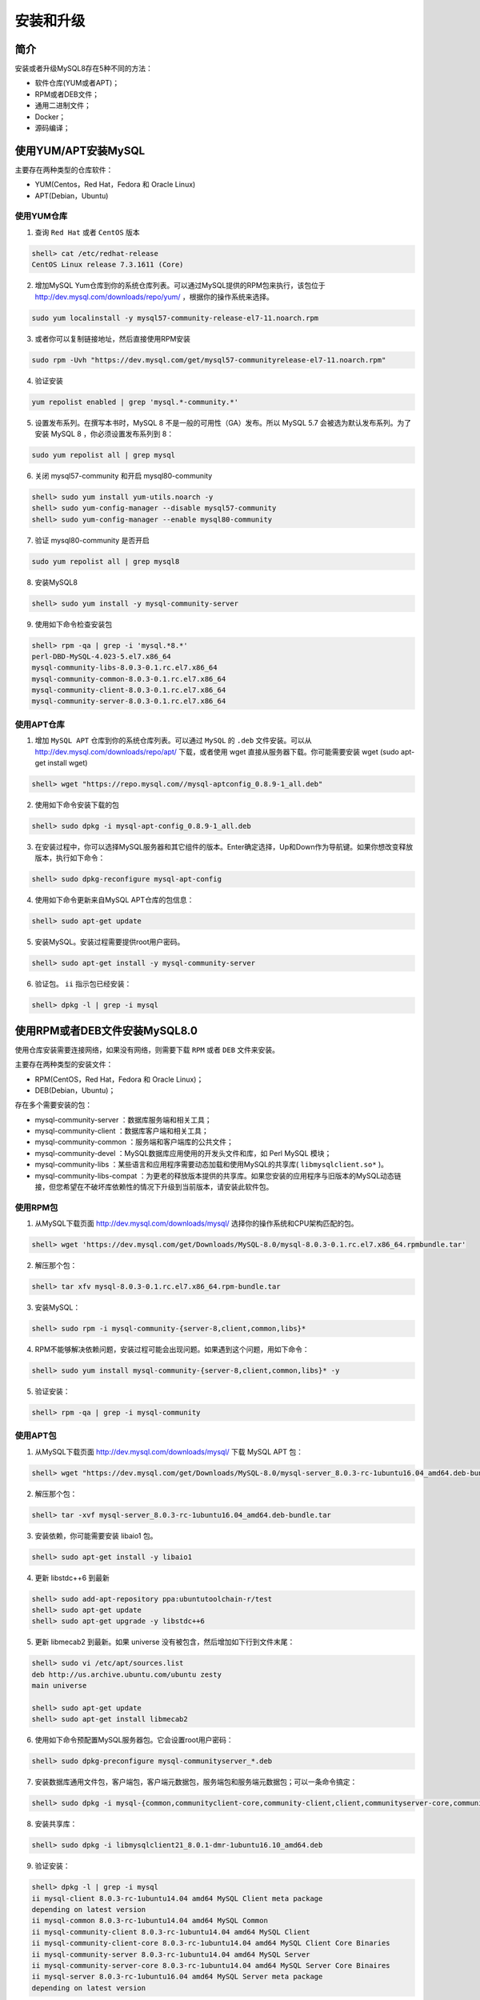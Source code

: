 **********
安装和升级
**********

简介
====
安装或者升级MySQL8存在5种不同的方法：

- 软件仓库(YUM或者APT)；
- RPM或者DEB文件；
- 通用二进制文件；
- Docker；
- 源码编译；

使用YUM/APT安装MySQL
====================
主要存在两种类型的仓库软件：

- YUM(Centos，Red Hat，Fedora 和 Oracle Linux)
- APT(Debian，Ubuntu)

使用YUM仓库
-----------

1. 查询 ``Red Hat`` 或者 ``CentOS`` 版本

.. code-block:: shell

    shell> cat /etc/redhat-release
    CentOS Linux release 7.3.1611 (Core)

2. 增加MySQL Yum仓库到你的系统仓库列表。可以通过MySQL提供的RPM包来执行，该包位于  http://dev.mysql.com/downloads/repo/yum/ ，根据你的操作系统来选择。

.. code-block:: shell

    sudo yum localinstall -y mysql57-community-release-el7-11.noarch.rpm

3. 或者你可以复制链接地址，然后直接使用RPM安装

.. code-block:: shell

    sudo rpm -Uvh "https://dev.mysql.com/get/mysql57-communityrelease-el7-11.noarch.rpm"

4. 验证安装

.. code-block:: shell

    yum repolist enabled | grep 'mysql.*-community.*'

5. 设置发布系列。在撰写本书时，MySQL 8 不是一般的可用性（GA）发布。所以 MySQL 5.7 会被选为默认发布系列。为了安装 MySQL 8 ，你必须设置发布系列到 8：

.. code-block:: shell

    sudo yum repolist all | grep mysql

6. 关闭 mysql57-community 和开启 mysql80-community

.. code-block:: shell

    shell> sudo yum install yum-utils.noarch -y
    shell> sudo yum-config-manager --disable mysql57-community
    shell> sudo yum-config-manager --enable mysql80-community

7. 验证 mysql80-community 是否开启

.. code-block:: shell

    sudo yum repolist all | grep mysql8

8. 安装MySQL8

.. code-block:: shell

    shell> sudo yum install -y mysql-community-server

9. 使用如下命令检查安装包

.. code-block:: shell

    shell> rpm -qa | grep -i 'mysql.*8.*'
    perl-DBD-MySQL-4.023-5.el7.x86_64
    mysql-community-libs-8.0.3-0.1.rc.el7.x86_64
    mysql-community-common-8.0.3-0.1.rc.el7.x86_64
    mysql-community-client-8.0.3-0.1.rc.el7.x86_64
    mysql-community-server-8.0.3-0.1.rc.el7.x86_64

使用APT仓库
-----------

1. 增加 ``MySQL APT`` 仓库到你的系统仓库列表。可以通过 ``MySQL`` 的 ``.deb`` 文件安装。可以从 http://dev.mysql.com/downloads/repo/apt/ 下载，或者使用 wget 直接从服务器下载。你可能需要安装 wget (sudo apt-get install wget)

.. code-block:: shell

    shell> wget "https://repo.mysql.com//mysql-aptconfig_0.8.9-1_all.deb"

2. 使用如下命令安装下载的包

.. code-block:: shell

    shell> sudo dpkg -i mysql-apt-config_0.8.9-1_all.deb

3. 在安装过程中，你可以选择MySQL服务器和其它组件的版本。Enter确定选择，Up和Down作为导航键。如果你想改变释放版本，执行如下命令：

.. code-block:: shell

    shell> sudo dpkg-reconfigure mysql-apt-config

4. 使用如下命令更新来自MySQL APT仓库的包信息：

.. code-block:: shell

    shell> sudo apt-get update

5. 安装MySQL。安装过程需要提供root用户密码。

.. code-block:: shell

    shell> sudo apt-get install -y mysql-community-server

6. 验证包。 ``ii`` 指示包已经安装：

.. code-block:: shell

    shell> dpkg -l | grep -i mysql

使用RPM或者DEB文件安装MySQL8.0
==============================
使用仓库安装需要连接网络，如果没有网络，则需要下载 ``RPM`` 或者 ``DEB`` 文件来安装。

主要存在两种类型的安装文件：

- RPM(CentOS，Red Hat，Fedora 和 Oracle Linux)；
- DEB(Debian，Ubuntu)；

存在多个需要安装的包：

- mysql-community-server ：数据库服务端和相关工具；
- mysql-community-client ：数据库客户端和相关工具；
- mysql-community-common ：服务端和客户端库的公共文件；
- mysql-community-devel ：MySQL数据库应用使用的开发头文件和库，如 Perl MySQL 模块；
- mysql-community-libs ：某些语言和应用程序需要动态加载和使用MySQL的共享库( ``libmysqlclient.so*`` )。
- mysql-community-libs-compat ：为更老的释放版本提供的共享库。如果您安装的应用程序与旧版本的MySQL动态链接，但您希望在不破坏库依赖性的情况下升级到当前版本，请安装此软件包。

使用RPM包
---------

1. 从MySQL下载页面 http://dev.mysql.com/downloads/mysql/ 选择你的操作系统和CPU架构匹配的包。

.. code-block:: shell

    shell> wget 'https://dev.mysql.com/get/Downloads/MySQL-8.0/mysql-8.0.3-0.1.rc.el7.x86_64.rpmbundle.tar'

2. 解压那个包：

.. code-block:: shell

    shell> tar xfv mysql-8.0.3-0.1.rc.el7.x86_64.rpm-bundle.tar

3. 安装MySQL：

.. code-block:: shell

    shell> sudo rpm -i mysql-community-{server-8,client,common,libs}*

4. RPM不能够解决依赖问题，安装过程可能会出现问题。如果遇到这个问题，用如下命令：

.. code-block:: shell

    shell> sudo yum install mysql-community-{server-8,client,common,libs}* -y

5. 验证安装：

.. code-block:: shell

    shell> rpm -qa | grep -i mysql-community

使用APT包
---------

1. 从MySQL下载页面 http://dev.mysql.com/downloads/mysql/ 下载 MySQL APT 包：

.. code-block:: shell

    shell> wget "https://dev.mysql.com/get/Downloads/MySQL-8.0/mysql-server_8.0.3-rc-1ubuntu16.04_amd64.deb-bundle.tar"

2. 解压那个包：

.. code-block:: shell

    shell> tar -xvf mysql-server_8.0.3-rc-1ubuntu16.04_amd64.deb-bundle.tar

3. 安装依赖，你可能需要安装 libaio1 包。

.. code-block:: shell

    shell> sudo apt-get install -y libaio1

4. 更新 libstdc++6 到最新

.. code-block:: shell

    shell> sudo add-apt-repository ppa:ubuntutoolchain-r/test
    shell> sudo apt-get update
    shell> sudo apt-get upgrade -y libstdc++6

5. 更新 libmecab2 到最新。如果 universe 没有被包含，然后增加如下行到文件末尾：

.. code-block:: shell

    shell> sudo vi /etc/apt/sources.list
    deb http://us.archive.ubuntu.com/ubuntu zesty
    main universe

    shell> sudo apt-get update
    shell> sudo apt-get install libmecab2

6. 使用如下命令预配置MySQL服务器包。它会设置root用户密码：

.. code-block:: shell

    shell> sudo dpkg-preconfigure mysql-communityserver_*.deb

7. 安装数据库通用文件包，客户端包，客户端元数据包，服务端包和服务端元数据包；可以一条命令搞定：

.. code-block:: shell

    shell> sudo dpkg -i mysql-{common,communityclient-core,community-client,client,communityserver-core,community-server,server}_*.deb

8. 安装共享库：

.. code-block:: shell

    shell> sudo dpkg -i libmysqlclient21_8.0.1-dmr-1ubuntu16.10_amd64.deb

9. 验证安装：

.. code-block:: shell

    shell> dpkg -l | grep -i mysql
    ii mysql-client 8.0.3-rc-1ubuntu14.04 amd64 MySQL Client meta package
    depending on latest version
    ii mysql-common 8.0.3-rc-1ubuntu14.04 amd64 MySQL Common
    ii mysql-community-client 8.0.3-rc-1ubuntu14.04 amd64 MySQL Client
    ii mysql-community-client-core 8.0.3-rc-1ubuntu14.04 amd64 MySQL Client Core Binaries
    ii mysql-community-server 8.0.3-rc-1ubuntu14.04 amd64 MySQL Server
    ii mysql-community-server-core 8.0.3-rc-1ubuntu14.04 amd64 MySQL Server Core Binaires
    ii mysql-server 8.0.3-rc-1ubuntu16.04 amd64 MySQL Server meta package
    depending on latest version

使用一般二进制在Linux安装MySQL
==============================
使用软件包安装，首先需要安装依赖且可能和其它包冲突。这时，可以使用一般二进制来安装MySQL。二进制文件使用高级编译器进行预编译，并使用最佳选项构建，以获得最佳性能。

MySQL依赖 libaio 库。

在基于YUM的系统：

.. code-block:: shell

    shell> sudo yum install -y libaio

在基于APT的系统：

.. code-block:: shell

    shell> sudo apt-get install -y libaio1

从MySQL下载页面， https://dev.mysql.com/downloads/mysql/ 选择对应版本。然后下载：

.. code-block:: shell

    shell> cd /opt
    shell> wget "https://dev.mysql.com/get/Downloads/MySQL-8.0/mysql-8.0.3-rc-linux-glibc2.12-x86_64.tar.gz"

使用如下步骤安装 ``MySQL`` ：

1. 增加 ``mysql`` 组和 ``mysql`` 用户。所有的文件和目录应该属于 ``mysql`` 用户：

.. code-block:: shell

    shell> sudo groupadd mysql
    shell> sudo useradd -r -g mysql -s /bin/false mysql

2. 指定安装位置：

.. code-block:: shell

    shell> cd /usr/local

3. 解压二进制文件。将未解压缩的二进制文件保留在同一位置，并将其符号链接到安装位置。 通过这种方式，您可以保留多个版本，并且升级非常简单。例如，您可以下载另一个版本并将其解压缩到其他位置；升级时，您需要做的就是更改符号链接：

.. code-block:: shell

    shell> sudo tar zxvf /opt/mysql-8.0.3-rc-linuxglibc2.12-x86_64.tar.gz

4. 创建符号链接

.. code-block:: shell

    shell> sudo ln -s mysql-8.0.3-rc-linuxglibc2.12-x86_64 mysql

5. 创建必须的目录然后改变所有者为 ``mysql`` ：

.. code-block:: shell

    shell> cd mysql
    shell> sudo mkdir mysql-files
    shell> sudo chmod 750 mysql-files
    shell> sudo chown -R mysql .
    shell> sudo chgrp -R mysql .

6. 初始化 mysql ，它生成一个临时密码：

.. code-block:: shell

    shell> sudo bin/mysqld --initialize --user=mysql

7. 为SSL设置RSA。参考14章 使用X509设置加密连接。注意生成的临时密码：

.. code-block:: shell

    shell> sudo bin/mysql_ssl_rsa_setup

8. 改变二进制目录属主为 ``root`` ， ``data`` 文件为 ``mysql`` ：

.. code-block:: shell

    shell> sudo chown -R root .
    shell> sudo chown -R mysql data mysql-files

9. 复制启动脚本到 init.d ：

.. code-block:: shell

    shell> sudo cp support-files/mysql.server /etc/init.d/mysql

10. 把 mysql 二进制路径增加到环境变量 PATH 中：

.. code-block:: shell

    shell> export PATH=$PATH:/usr/local/mysql/bin

11. 参考启动或者停止 MySQL8 部分来启动 MySQL :

安装完成后，你将会在 ``/usr/local/mysql`` 目录中发现如下目录：

目录   目录内容
bin   mysqld服务端，client和编程工具
data   日志文件，数据库文件
docs   MySQL手册
man   Unix手册页面
include  包含头文件
lib  库
share  其他支持文件，包括错误消息，示例配置文件，用于数据库安装的SQL

其它
----

1. 源码编译 https://dev.mysql.com/doc/refman/8.0/en/source-installation.html
2. 使用Docker https://hub.docker.com/r/mysql/mysql-server/

开始或停止MySQL8
================
``mysqld`` 是 ``mysql`` 服务端进程。所有的启动方法调用 ``mysqld`` 脚本。

启动MySQL8服务端
----------------
1. 使用服务：

.. code-block:: shell

    shell> sudo service mysql start

2. 使用 init.d ：

.. code-block:: shell

    shell> sudo /etc/init.d/mysql start

3. 如果没有找到启动脚本，你可以从解压包中复制一个：

.. code-block:: shell

    shell> sudo cp /usr/local/mysql/supportfiles/mysql.server /etc/init.d/mysql

4. 如果安装包含 systemd 支持：

.. code-block:: shell

    shell> sudo systemctl start mysqld

5. 如果没有 ``systemd`` 支持，可以使用 ``mysqld_safe`` 启动 ``MySQL`` 。 ``mysqld_safe`` 是 ``mysqld`` 的启动程序脚本，用于保护 ``mysqld`` 进程。如果 ``mysqld`` 被杀死， ``mysqld_safe`` 会再次尝试启动该进程：

.. code-block:: shell

    shell> sudo mysqld_safe --user=mysql &

启动之后：

1. 服务端被初始化；
2. ``SSL`` 证书和 ``key`` 文件生成于 ``data`` 目录；
3. ``validate_password`` 插件被安装和开启；
4. 一个超级账户， ``root'@'localhost`` 被创建。超级用户密码被设置然后存储在错误日志文件中，为了获取它，使用如下命令：

.. code-block:: shell

    sudo grep "temporary password" /var/log/mysqld.log

然后，你可以使用临时密码连接 MySQL ：

.. code-block:: shell

    shell> mysql -u root -pbkvotsG:h6jD

5. 通过使用生成的临时密码登录并为超级用户帐户设置自定义密码，尽快更改 ``root`` 密码：

.. code-block:: shell

    mysql> ALTER USER 'root'@'localhost' IDENTIFIED BY 'NewPass4!';

停止MySQL8服务端
----------------

1. 使用服务：

.. code-block:: shell

    shell> sudo service mysqld stop

2. 使用 init.d ：

.. code-block:: shell

    shell> sudo /etc/init.d/mysql stop

3. 如果安装包包含 ``systemd`` 支持：

.. code-block:: shell

    shell> sudo systemctl stop mysqld

4. 使用mysqladmin：

.. code-block:: shell

    shell> mysqladmin -u root -p shutdown

检查MySQL8服务端状态
--------------------

1. 使用服务：

.. code-block:: shell

    shell> sudo systemctl status mysqld

2. 使用init.d：

.. code-block:: shell

    shell> sudo /etc/init.d/mysql status

3. 如果安装包包含 systemd 支持：

.. code-block:: shell

    shell> sudo systemctl status mysqld

卸载MySQL8
==========
如果你安装混乱或者你不想要MySQL8版本，你可以使用如下步骤卸载。在卸载前，确保备份文件。如果需要，请停止MySQL。

基于YUM系统
-----------

1. 检查是否存在包：

.. code-block:: shell

    shell> rpm -qa | grep -i mysql-community
    mysql-community-libs-8.0.3-0.1.rc.el7.x86_64
    mysql-community-common-8.0.3-0.1.rc.el7.x86_64
    mysql-community-client-8.0.3-0.1.rc.el7.x86_64
    mysql-community-libs-compat-8.0.3-0.1.rc.el7.x86_64
    mysql-community-server-8.0.3-0.1.rc.el7.x86_64

2. 移除包。您可能会收到通知，其他包依赖于 ``MySQL`` 。 如果您计划再次安装 ``MySQL`` ，可以通过传递 ``--nodeps`` 选项忽略该警告：

.. code-block:: shell

    shell> rpm -e <package-name>

例如：

.. code-block:: shell

    shell> sudo rpm -e mysql-community-server

3. 移除所有的包：

.. code-block:: shell

    shell> sudo rpm -qa | grep -i mysql-community | xargs sudo rpm -e --nodeps

基于APT系统
-----------

1. 检查是否存在mysql包：

.. code-block:: shell

    shell> dpkg -l | grep -i mysql

2. 使用如下命令移除包：

.. code-block:: shell

    shell> sudo apt-get remove mysql-communityserver mysql-client mysql-common mysqlcommunity-client mysql-community-client-core mysql-community-server mysql-community-servercore -y

或者使用如下命令：

.. code-block:: shell

    shell> sudo apt-get remove --purge mysql-\* -y
    shell> sudo apt-get autoremove -y

3. 验证包已经被卸载了：

.. code-block:: shell

    shell> dpkg -l | grep -i mysql

.. note:: rc表示包已经被移除，只有配置文件被保存。

卸载二进制
----------
卸载二进制安装非常简单。你只需要移除符号链接即可：

1. 进入安装目录：

.. code-block:: shell

    shell> cd /usr/local

2. 检查 ``mysql`` 指向的位置，它将显示它引用的路径：

.. code-block:: shell

    shell> sudo ls -lh mysql

3. 移除 mysql :

.. code-block:: shell

    shell> sudo rm mysql

4. 移除二进制包：

.. code-block:: shell

    shell> sudo rm -f /opt/mysql-8.0.3-rc-linuxglibc2.12-x86_64.tar.gz

使用systemd管理MySQL服务器
==========================
如果使用 ``RPM`` 或 ``Debian`` 软件包服务端安装 ``MySQL`` ，则启动和关闭由 ``systemd`` 管理。在支持 ``systemd`` 的平台上安装 ``MySQL`` ，未安装 ``mysqld_safe`` ， ``mysqld_multi`` 和 ``mysqld_multi.server`` 。 ``MySQL`` 服务器启动和关闭由 ``systemd`` 使用 ``systemctl`` 命令管理。 您需要按如下方式配置 ``systemd`` 。

.. note:: 基于 ``RPM`` 的系统使用 ``mysqld.service`` 文件而基于 ``APT`` 的系统使用 ``mysql.server`` 文件。

1. 创建本地 systemd 配置文件：

.. code-block:: shell

    shell> sudo mkdir -pv /etc/systemd/system/mysqld.service.d

2. 创建或者打开 conf 文件：

.. code-block:: shell

    shell> sudo vi /etc/systemd/system/mysqld.service.d/override.conf

3. 输入如下：

.. code-block:: shell

    [Service]
    LimitNOFILE=max_open_files (ex: 102400)
    PIDFile=/path/to/pid/file (ex: /var/lib/mysql/mysql.pid)
    Nice=nice_level (ex: -10)
    Environment="LD_PRELOAD=/path/to/malloc/library"
    Environment="TZ=time_zone_setting"

4. 重新加载 systemd ：

.. code-block:: shell

    shell> sudo systemctl daemon-reload

5. 对于临时改变，你可以不必编辑 ``conf`` 文件：

.. code-block:: shell

    shell> sudo systemctl set-environment MYSQLD_OPTS="--general_log=1"
    or unset using
    shell> sudo systemctl unset-environment MYSQLD_OPTS

6. 修改 systemd 环境之后，重新启动服务端使改变生效。

在RPM平台：

.. code-block:: shell

    shell> sudo systemctl restart mysqld

在Debian平台：

.. code-block:: shell

    shell> sudo systemctl restart mysql

- 启动mysql服务 ``systemctl start mysqld.service``
- 停止mysql服务 ``systemctl stop mysqld.service``
- 重启mysql服务 ``systemctl restart mysqld.service``
- 查看mysql服务当前状态 ``systemctl status mysqld.service``
- 设置mysql服务开机自启动 ``systemctl enable mysqld.service``
- 停止mysql服务开机自启动 ``systemctl disable mysqld.service``

从MySQL8降级
============
降级只能降级到前一个版本，不能跨版本降级。

- 就地降级（在 MySQL 8 中降级）
- 逻辑降级

In-place 降级
-------------


逻辑降级
--------


升级到MySQL8
============
MySQL 8 使用全局数据字典( data dictionary )，其中包含有关事务表中数据库对象的信息。 在以前的版本中，字典数据存储在元数据文件和非事务系统表中。 您需要将数据目录从基于文件的结构升级到数据字典结构。

和降级一样，你可以使用两种方法降级：

- In-place 升级；
- 逻辑升级；

您还应该在升级之前检查一些先决条件。

安装MySQL工具
=============
MySQL实用程序为您提供了非常方便的工具，可以顺利地执行日常操作，而无需太多的手动操作。

基于YUM系统
-----------
从 https://dev.mysql.com/downloads/utilities/ 页面下载文件，选择 Red Hat Enterprise Linux/Oracle Linux 的版本，或者直接通过 ``wget`` 来下载：

.. code-block:: shell

    shell> wget https://cdn.mysql.com//Downloads/MySQLGUITools/mysqlutilities-1.6.5-1.el7.noarch.rpm
    shell> sudo yum localinstall -y mysql-utilities-1.6.5-1.el7.noarch.rpm


基于APT系统
-----------
从 https://dev.mysql.com/downloads/utilities/ 页面下载文件，选择 Ubuntu Linux 的版本，或者直接通过 ``wget`` 来下载：

.. code-block:: shell

    shell> wget "https://cdn.mysql.com//Downloads/MySQLGUITools/mysql-utilities_1.6.5-1ubuntu16.10_all.deb"
    shell> sudo dpkg -i mysql-utilities_1.6.5-1ubuntu16.10_all.deb
    shell> sudo apt-get install -f
